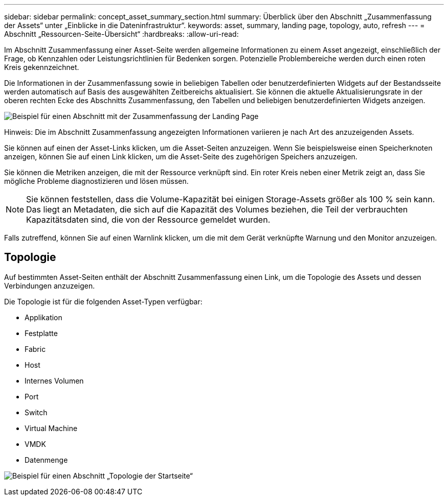 ---
sidebar: sidebar 
permalink: concept_asset_summary_section.html 
summary: Überblick über den Abschnitt „Zusammenfassung der Assets“ unter „Einblicke in die Dateninfrastruktur“. 
keywords: asset, summary, landing page, topology, auto, refresh 
---
= Abschnitt „Ressourcen-Seite-Übersicht“
:hardbreaks:
:allow-uri-read: 


[role="lead"]
Im Abschnitt Zusammenfassung einer Asset-Seite werden allgemeine Informationen zu einem Asset angezeigt, einschließlich der Frage, ob Kennzahlen oder Leistungsrichtlinien für Bedenken sorgen. Potenzielle Problembereiche werden durch einen roten Kreis gekennzeichnet.

Die Informationen in der Zusammenfassung sowie in beliebigen Tabellen oder benutzerdefinierten Widgets auf der Bestandsseite werden automatisch auf Basis des ausgewählten Zeitbereichs aktualisiert. Sie können die aktuelle Aktualisierungsrate in der oberen rechten Ecke des Abschnitts Zusammenfassung, den Tabellen und beliebigen benutzerdefinierten Widgets anzeigen.

image:Summary_Section_Example.png["Beispiel für einen Abschnitt mit der Zusammenfassung der Landing Page"]

Hinweis: Die im Abschnitt Zusammenfassung angezeigten Informationen variieren je nach Art des anzuzeigenden Assets.

Sie können auf einen der Asset-Links klicken, um die Asset-Seiten anzuzeigen. Wenn Sie beispielsweise einen Speicherknoten anzeigen, können Sie auf einen Link klicken, um die Asset-Seite des zugehörigen Speichers anzuzeigen.

Sie können die Metriken anzeigen, die mit der Ressource verknüpft sind. Ein roter Kreis neben einer Metrik zeigt an, dass Sie mögliche Probleme diagnostizieren und lösen müssen.


NOTE: Sie können feststellen, dass die Volume-Kapazität bei einigen Storage-Assets größer als 100 % sein kann. Das liegt an Metadaten, die sich auf die Kapazität des Volumes beziehen, die Teil der verbrauchten Kapazitätsdaten sind, die von der Ressource gemeldet wurden.

Falls zutreffend, können Sie auf einen Warnlink klicken, um die mit dem Gerät verknüpfte Warnung und den Monitor anzuzeigen.



== Topologie

Auf bestimmten Asset-Seiten enthält der Abschnitt Zusammenfassung einen Link, um die Topologie des Assets und dessen Verbindungen anzuzeigen.

Die Topologie ist für die folgenden Asset-Typen verfügbar:

* Applikation
* Festplatte
* Fabric
* Host
* Internes Volumen
* Port
* Switch
* Virtual Machine
* VMDK
* Datenmenge


image:TopologyExample.png["Beispiel für einen Abschnitt „Topologie der Startseite“"]
